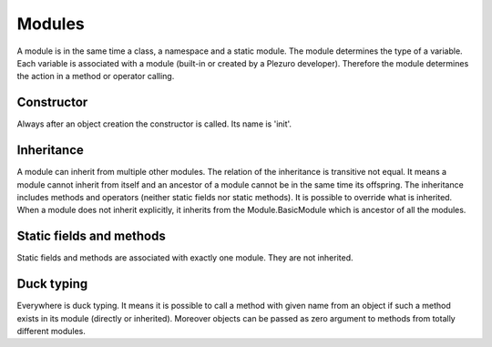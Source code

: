 Modules
=======

A module is in the same time a class, a namespace and a static module. The
module determines the type of a variable. Each variable is associated with a
module (built-in or created by a Plezuro developer). Therefore the module
determines the action in a method or operator calling.

===========
Constructor
===========

Always after an object creation the constructor is called. Its name is 'init'.


===========
Inheritance
===========

A module can inherit from multiple other modules. The relation of the
inheritance is transitive not equal. It means a module cannot inherit from
itself and an ancestor of a module cannot be in the same time its offspring.
The inheritance includes methods and operators (neither static fields nor static
methods). It is possible to override what is inherited. When a module does not
inherit explicitly, it inherits from the Module.BasicModule which is ancestor of
all the modules.


=========================
Static fields and methods
=========================

Static fields and methods are associated with exactly one module. They are not inherited.

===========
Duck typing
===========

Everywhere is duck typing. It means it is possible to call a method with given
name from an object if such a method exists in its module (directly or
inherited). Moreover objects can be passed as zero argument to methods from
totally different modules.
